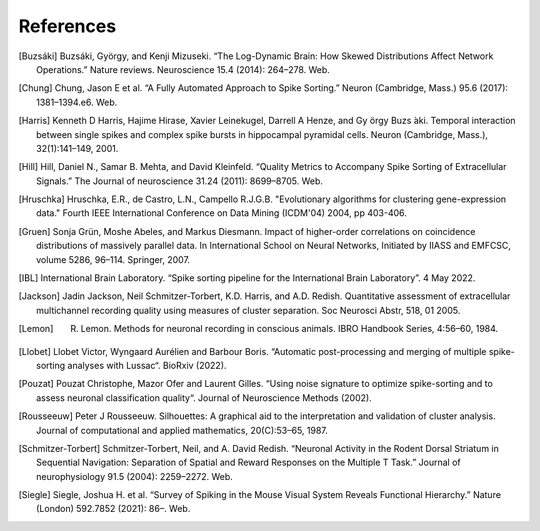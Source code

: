 References
----------

.. [Buzsáki] Buzsáki, György, and Kenji Mizuseki. “The Log-Dynamic Brain: How Skewed Distributions Affect Network Operations.” Nature reviews. Neuroscience 15.4 (2014): 264–278. Web.

.. [Chung] Chung, Jason E et al. “A Fully Automated Approach to Spike Sorting.” Neuron (Cambridge, Mass.) 95.6 (2017): 1381–1394.e6. Web.

.. [Harris] Kenneth D Harris, Hajime Hirase, Xavier Leinekugel, Darrell A Henze, and Gy ̈orgy Buzs ́aki. Temporal interaction between single spikes and complex spike bursts in hippocampal pyramidal cells. Neuron (Cambridge, Mass.), 32(1):141–149, 2001.

.. [Hill] Hill, Daniel N., Samar B. Mehta, and David Kleinfeld. “Quality Metrics to Accompany Spike Sorting of Extracellular Signals.” The Journal of neuroscience 31.24 (2011): 8699–8705. Web.

.. [Hruschka] Hruschka, E.R., de Castro, L.N., Campello R.J.G.B. "Evolutionary algorithms for clustering gene-expression data." Fourth IEEE International Conference on Data Mining (ICDM'04) 2004, pp 403-406.

.. [Gruen] Sonja Grün, Moshe Abeles, and Markus Diesmann. Impact of higher-order correlations on coincidence distributions of massively parallel data. In International School on Neural Networks, Initiated by IIASS and EMFCSC, volume 5286, 96–114. Springer, 2007.

.. [IBL] International Brain Laboratory. “Spike sorting pipeline for the International Brain Laboratory”. 4 May 2022.

.. [Jackson] Jadin Jackson, Neil Schmitzer-Torbert, K.D. Harris, and A.D. Redish. Quantitative assessment of extracellular multichannel recording quality using measures of cluster separation. Soc Neurosci Abstr, 518, 01 2005.

.. [Lemon] R. Lemon. Methods for neuronal recording in conscious animals. IBRO Handbook Series, 4:56–60, 1984.

.. [Llobet] Llobet Victor, Wyngaard Aurélien and Barbour Boris. “Automatic post-processing and merging of multiple spike-sorting analyses with Lussac“. BioRxiv (2022).

.. [Pouzat] Pouzat Christophe, Mazor Ofer and Laurent Gilles. “Using noise signature to optimize spike-sorting and to assess neuronal classification quality“. Journal of Neuroscience Methods (2002).

.. [Rousseeuw] Peter J Rousseeuw. Silhouettes: A graphical aid to the interpretation and validation of cluster analysis. Journal of computational and applied mathematics, 20(C):53–65, 1987.

.. [Schmitzer-Torbert]  Schmitzer-Torbert, Neil, and A. David Redish. “Neuronal Activity in the Rodent Dorsal Striatum in Sequential Navigation: Separation of Spatial and Reward Responses on the Multiple T Task.” Journal of neurophysiology 91.5 (2004): 2259–2272. Web.

.. [Siegle] Siegle, Joshua H. et al. “Survey of Spiking in the Mouse Visual System Reveals Functional Hierarchy.” Nature (London) 592.7852 (2021): 86–. Web.
